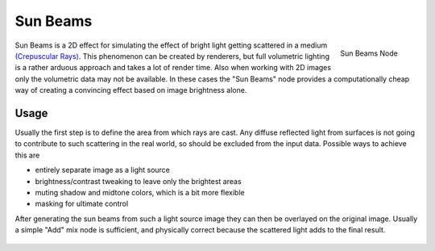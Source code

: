 
*********
Sun Beams
*********

.. figure:: /images/compositing_nodes_sunbeams.png
   :align: right
   :width: 150px

   Sun Beams Node

Sun Beams is a 2D effect for simulating the effect of bright light getting scattered in a medium
`(Crepuscular Rays) <http://en.wikipedia.org/wiki/Crepuscular_rays>`__.
This phenomenon can be created by renderers, but full volumetric lighting is
a rather arduous approach and takes a lot of render time.
Also when working with 2D images only the volumetric data may not be available.
In these cases the "Sun Beams" node provides a computationally cheap way of
creating a convincing effect based on image brightness alone.


Usage
=====

Usually the first step is to define the area from which rays are cast.
Any diffuse reflected light from surfaces is not going to contribute to such scattering in the real world,
so should be excluded from the input data.
Possible ways to achieve this are

- entirely separate image as a light source
- brightness/contrast tweaking to leave only the brightest areas
- muting shadow and midtone colors, which is a bit more flexible
- masking for ultimate control

After generating the sun beams from such a light source image they can then be overlayed on the original image.
Usually a simple "Add" mix node is sufficient,
and physically correct because the scattered light adds to the final result.

.. figure:: /images/composite_nodes_filter_sun_beams.png
   :width: 450px
   :figwidth: 450px
